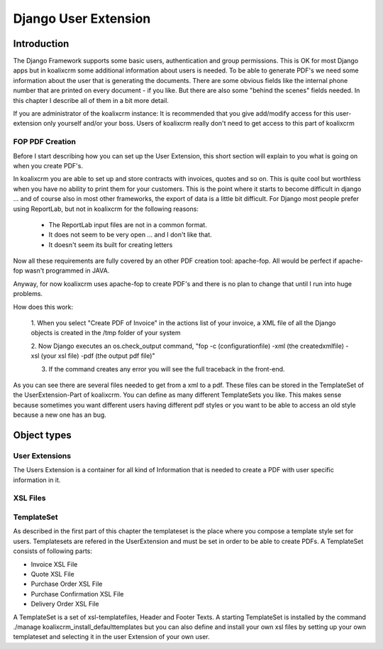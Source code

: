 .. highlight:: rst

Django User Extension
=====================

Introduction
------------

The Django Framework supports some basic users, authentication and group permissions.
This is OK for most Django apps but in koalixcrm some additional information
about users is needed. To be able to generate PDF's we need some information
about the user that is generating the documents. There are some obvious fields like the
internal phone number that are printed on every document - if you like.
But there are also some "behind the scenes" fields needed. In this chapter
I describe all of them in a bit more detail.

If you are administrator of the koalixcrm instance: It is recommended that you
give add/modify access for this user-extension only yourself and/or your boss.
Users of koalixcrm really don't need to get access to this part of koalixcrm

FOP PDF Creation
^^^^^^^^^^^^^^^^

Before I start describing how you can set up the User Extension, this short section
will explain to you what is going on when you create PDF's.

In koalixcrm you are able to set up and store contracts with invoices, quotes and so on.
This is quite cool but worthless when you have no ability to print them for your customers.
This is the point where it starts to become difficult in django ... and of course also
in most other frameworks, the export of data is a little bit difficult. For Django
most people prefer using ReportLab, but not in koalixcrm for the following reasons:

 - The ReportLab input files are not in a common format.
 - It does not seem to be very open ... and I don't like that.
 - It doesn't seem its built for creating letters

Now all these requirements are fully covered by an other PDF creation tool: apache-fop.
All would be perfect if apache-fop wasn't programmed in JAVA.

Anyway, for now koalixcrm uses apache-fop to create PDF's and there is no plan
to change that until I run into huge problems.

How does this work:

  1. When you select "Create PDF of Invoice" in the actions list of your invoice,
  a XML file of all the Django objects is created in the /tmp folder of your system

  2. Now Django executes an os.check_output command, "fop -c (configurationfile) -xml
  (the createdxmlfile) -xsl (your xsl file) -pdf (the output pdf file)"

  3. If the command creates any error you will see the full traceback in the front-end.

As you can see there are several files needed to get from a xml to a pdf.
These files can be stored in the TemplateSet of the UserExtension-Part of koalixcrm.
You can define as many different TemplateSets you like.
This makes sense because sometimes you want different users having
different pdf styles or you want to be able to access an old style because
a new one has an bug.

Object types
------------

User Extensions
^^^^^^^^^^^^^^^

The Users Extension is a container for all kind of Information that
is needed to create a PDF with user specific information in it.


XSL Files
^^^^^^^^^


TemplateSet
^^^^^^^^^^^

As described in the first part of this chapter the templateset is the place
where you compose a template style set for users. Templatesets are refered
in the UserExtension and must be
set in order to be able to create PDFs. A TemplateSet consists of following parts:

- Invoice XSL File
- Quote XSL File
- Purchase Order XSL File
- Purchase Confirmation XSL File
- Delivery Order XSL File


A TemplateSet is a set of xsl-templatefiles, Header and Footer Texts.
A starting TemplateSet is installed by the command
./manage koalixcrm_install_defaulttemplates but you can also
define and install your own xsl files by setting up your own
templateset and selecting it in the user Extension of your own user.
